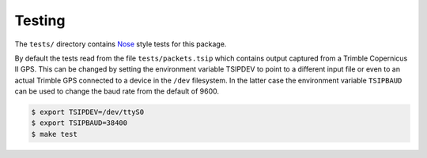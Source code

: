 Testing
=======

The ``tests/`` directory contains Nose_ style tests for this package.

By default the tests read from the file ``tests/packets.tsip`` which
contains output captured from a Trimble Copernicus II GPS. This can
be changed by setting the environment variable TSIPDEV to point to
a different input file or even to an actual Trimble GPS connected
to a device in the ``/dev`` filesystem. In the latter case the
environment variable ``TSIPBAUD`` can be used to change the 
baud rate from the default of 9600.

.. code-block:: console

  $ export TSIPDEV=/dev/ttyS0
  $ export TSIPBAUD=38400
  $ make test

.. _Nose: https://pypi.python.org/pypi/nose/
